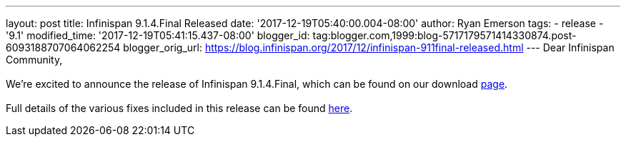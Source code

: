 ---
layout: post
title: Infinispan 9.1.4.Final Released
date: '2017-12-19T05:40:00.004-08:00'
author: Ryan Emerson
tags:
- release
- '9.1'
modified_time: '2017-12-19T05:41:15.437-08:00'
blogger_id: tag:blogger.com,1999:blog-5717179571414330874.post-6093188707064062254
blogger_orig_url: https://blog.infinispan.org/2017/12/infinispan-911final-released.html
---
Dear Infinispan Community, +
 +
We're excited to announce the release of Infinispan 9.1.4.Final, which
can be found on our download http://infinispan.org/download/[page]. +
 +
Full details of the various fixes included in this release can be
found https://issues.jboss.org/secure/ReleaseNote.jspa?projectId=12310799&version=12336151[here].
